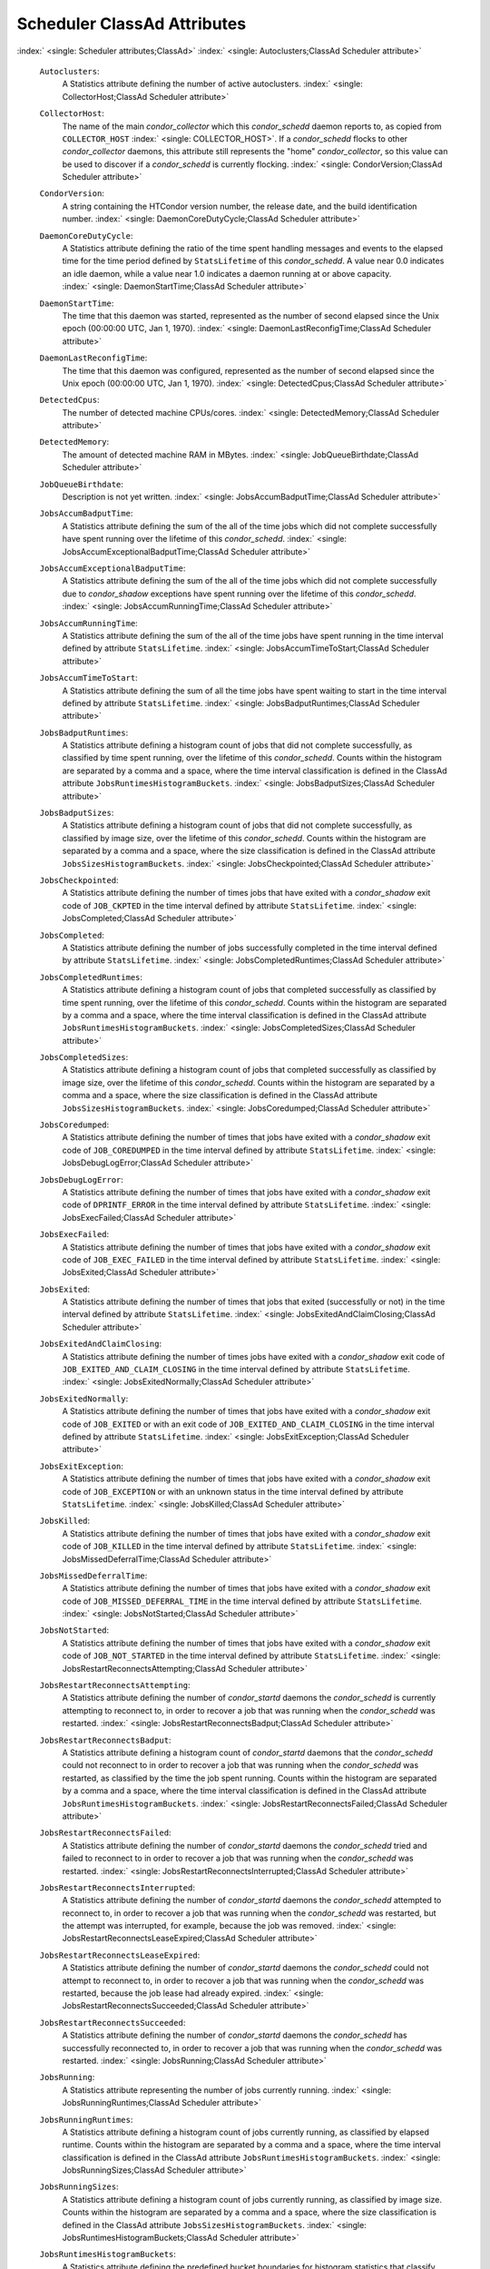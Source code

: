       

Scheduler ClassAd Attributes
============================

:index:` <single: Scheduler attributes;ClassAd>`
:index:` <single: Autoclusters;ClassAd Scheduler attribute>`

 ``Autoclusters``:
    A Statistics attribute defining the number of active autoclusters.
    :index:` <single: CollectorHost;ClassAd Scheduler attribute>`
 ``CollectorHost``:
    The name of the main *condor\_collector* which this *condor\_schedd*
    daemon reports to, as copied from ``COLLECTOR_HOST``
    :index:` <single: COLLECTOR_HOST>`. If a *condor\_schedd* flocks to other
    *condor\_collector* daemons, this attribute still represents the
    "home" *condor\_collector*, so this value can be used to discover if
    a *condor\_schedd* is currently flocking.
    :index:` <single: CondorVersion;ClassAd Scheduler attribute>`
 ``CondorVersion``:
    A string containing the HTCondor version number, the release date,
    and the build identification number.
    :index:` <single: DaemonCoreDutyCycle;ClassAd Scheduler attribute>`
 ``DaemonCoreDutyCycle``:
    A Statistics attribute defining the ratio of the time spent handling
    messages and events to the elapsed time for the time period defined
    by ``StatsLifetime`` of this *condor\_schedd*. A value near 0.0
    indicates an idle daemon, while a value near 1.0 indicates a daemon
    running at or above capacity.
    :index:` <single: DaemonStartTime;ClassAd Scheduler attribute>`
 ``DaemonStartTime``:
    The time that this daemon was started, represented as the number of
    second elapsed since the Unix epoch (00:00:00 UTC, Jan 1, 1970).
    :index:` <single: DaemonLastReconfigTime;ClassAd Scheduler attribute>`
 ``DaemonLastReconfigTime``:
    The time that this daemon was configured, represented as the number
    of second elapsed since the Unix epoch (00:00:00 UTC, Jan 1, 1970).
    :index:` <single: DetectedCpus;ClassAd Scheduler attribute>`
 ``DetectedCpus``:
    The number of detected machine CPUs/cores.
    :index:` <single: DetectedMemory;ClassAd Scheduler attribute>`
 ``DetectedMemory``:
    The amount of detected machine RAM in MBytes.
    :index:` <single: JobQueueBirthdate;ClassAd Scheduler attribute>`
 ``JobQueueBirthdate``:
    Description is not yet written.
    :index:` <single: JobsAccumBadputTime;ClassAd Scheduler attribute>`
 ``JobsAccumBadputTime``:
    A Statistics attribute defining the sum of the all of the time jobs
    which did not complete successfully have spent running over the
    lifetime of this *condor\_schedd*.
    :index:` <single: JobsAccumExceptionalBadputTime;ClassAd Scheduler attribute>`
 ``JobsAccumExceptionalBadputTime``:
    A Statistics attribute defining the sum of the all of the time jobs
    which did not complete successfully due to *condor\_shadow*
    exceptions have spent running over the lifetime of this
    *condor\_schedd*.
    :index:` <single: JobsAccumRunningTime;ClassAd Scheduler attribute>`
 ``JobsAccumRunningTime``:
    A Statistics attribute defining the sum of the all of the time jobs
    have spent running in the time interval defined by attribute
    ``StatsLifetime``.
    :index:` <single: JobsAccumTimeToStart;ClassAd Scheduler attribute>`
 ``JobsAccumTimeToStart``:
    A Statistics attribute defining the sum of all the time jobs have
    spent waiting to start in the time interval defined by attribute
    ``StatsLifetime``.
    :index:` <single: JobsBadputRuntimes;ClassAd Scheduler attribute>`
 ``JobsBadputRuntimes``:
    A Statistics attribute defining a histogram count of jobs that did
    not complete successfully, as classified by time spent running, over
    the lifetime of this *condor\_schedd*. Counts within the histogram
    are separated by a comma and a space, where the time interval
    classification is defined in the ClassAd attribute
    ``JobsRuntimesHistogramBuckets``.
    :index:` <single: JobsBadputSizes;ClassAd Scheduler attribute>`
 ``JobsBadputSizes``:
    A Statistics attribute defining a histogram count of jobs that did
    not complete successfully, as classified by image size, over the
    lifetime of this *condor\_schedd*. Counts within the histogram are
    separated by a comma and a space, where the size classification is
    defined in the ClassAd attribute ``JobsSizesHistogramBuckets``.
    :index:` <single: JobsCheckpointed;ClassAd Scheduler attribute>`
 ``JobsCheckpointed``:
    A Statistics attribute defining the number of times jobs that have
    exited with a *condor\_shadow* exit code of ``JOB_CKPTED`` in the
    time interval defined by attribute ``StatsLifetime``.
    :index:` <single: JobsCompleted;ClassAd Scheduler attribute>`
 ``JobsCompleted``:
    A Statistics attribute defining the number of jobs successfully
    completed in the time interval defined by attribute
    ``StatsLifetime``.
    :index:` <single: JobsCompletedRuntimes;ClassAd Scheduler attribute>`
 ``JobsCompletedRuntimes``:
    A Statistics attribute defining a histogram count of jobs that
    completed successfully as classified by time spent running, over the
    lifetime of this *condor\_schedd*. Counts within the histogram are
    separated by a comma and a space, where the time interval
    classification is defined in the ClassAd attribute
    ``JobsRuntimesHistogramBuckets``.
    :index:` <single: JobsCompletedSizes;ClassAd Scheduler attribute>`
 ``JobsCompletedSizes``:
    A Statistics attribute defining a histogram count of jobs that
    completed successfully as classified by image size, over the
    lifetime of this *condor\_schedd*. Counts within the histogram are
    separated by a comma and a space, where the size classification is
    defined in the ClassAd attribute ``JobsSizesHistogramBuckets``.
    :index:` <single: JobsCoredumped;ClassAd Scheduler attribute>`
 ``JobsCoredumped``:
    A Statistics attribute defining the number of times that jobs have
    exited with a *condor\_shadow* exit code of ``JOB_COREDUMPED`` in
    the time interval defined by attribute ``StatsLifetime``.
    :index:` <single: JobsDebugLogError;ClassAd Scheduler attribute>`
 ``JobsDebugLogError``:
    A Statistics attribute defining the number of times that jobs have
    exited with a *condor\_shadow* exit code of ``DPRINTF_ERROR`` in the
    time interval defined by attribute ``StatsLifetime``.
    :index:` <single: JobsExecFailed;ClassAd Scheduler attribute>`
 ``JobsExecFailed``:
    A Statistics attribute defining the number of times that jobs have
    exited with a *condor\_shadow* exit code of ``JOB_EXEC_FAILED`` in
    the time interval defined by attribute ``StatsLifetime``.
    :index:` <single: JobsExited;ClassAd Scheduler attribute>`
 ``JobsExited``:
    A Statistics attribute defining the number of times that jobs that
    exited (successfully or not) in the time interval defined by
    attribute ``StatsLifetime``.
    :index:` <single: JobsExitedAndClaimClosing;ClassAd Scheduler attribute>`
 ``JobsExitedAndClaimClosing``:
    A Statistics attribute defining the number of times jobs have exited
    with a *condor\_shadow* exit code of
    ``JOB_EXITED_AND_CLAIM_CLOSING`` in the time interval defined by
    attribute ``StatsLifetime``.
    :index:` <single: JobsExitedNormally;ClassAd Scheduler attribute>`
 ``JobsExitedNormally``:
    A Statistics attribute defining the number of times that jobs have
    exited with a *condor\_shadow* exit code of ``JOB_EXITED`` or with
    an exit code of ``JOB_EXITED_AND_CLAIM_CLOSING`` in the time
    interval defined by attribute ``StatsLifetime``.
    :index:` <single: JobsExitException;ClassAd Scheduler attribute>`
 ``JobsExitException``:
    A Statistics attribute defining the number of times that jobs have
    exited with a *condor\_shadow* exit code of ``JOB_EXCEPTION`` or
    with an unknown status in the time interval defined by attribute
    ``StatsLifetime``.
    :index:` <single: JobsKilled;ClassAd Scheduler attribute>`
 ``JobsKilled``:
    A Statistics attribute defining the number of times that jobs have
    exited with a *condor\_shadow* exit code of ``JOB_KILLED`` in the
    time interval defined by attribute ``StatsLifetime``.
    :index:` <single: JobsMissedDeferralTime;ClassAd Scheduler attribute>`
 ``JobsMissedDeferralTime``:
    A Statistics attribute defining the number of times that jobs have
    exited with a *condor\_shadow* exit code of
    ``JOB_MISSED_DEFERRAL_TIME`` in the time interval defined by
    attribute ``StatsLifetime``.
    :index:` <single: JobsNotStarted;ClassAd Scheduler attribute>`
 ``JobsNotStarted``:
    A Statistics attribute defining the number of times that jobs have
    exited with a *condor\_shadow* exit code of ``JOB_NOT_STARTED`` in
    the time interval defined by attribute ``StatsLifetime``.
    :index:` <single: JobsRestartReconnectsAttempting;ClassAd Scheduler attribute>`
 ``JobsRestartReconnectsAttempting``:
    A Statistics attribute defining the number of *condor\_startd*
    daemons the *condor\_schedd* is currently attempting to reconnect
    to, in order to recover a job that was running when the
    *condor\_schedd* was restarted.
    :index:` <single: JobsRestartReconnectsBadput;ClassAd Scheduler attribute>`
 ``JobsRestartReconnectsBadput``:
    A Statistics attribute defining a histogram count of
    *condor\_startd* daemons that the *condor\_schedd* could not
    reconnect to in order to recover a job that was running when the
    *condor\_schedd* was restarted, as classified by the time the job
    spent running. Counts within the histogram are separated by a comma
    and a space, where the time interval classification is defined in
    the ClassAd attribute ``JobsRuntimesHistogramBuckets``.
    :index:` <single: JobsRestartReconnectsFailed;ClassAd Scheduler attribute>`
 ``JobsRestartReconnectsFailed``:
    A Statistics attribute defining the number of *condor\_startd*
    daemons the *condor\_schedd* tried and failed to reconnect to in
    order to recover a job that was running when the *condor\_schedd*
    was restarted.
    :index:` <single: JobsRestartReconnectsInterrupted;ClassAd Scheduler attribute>`
 ``JobsRestartReconnectsInterrupted``:
    A Statistics attribute defining the number of *condor\_startd*
    daemons the *condor\_schedd* attempted to reconnect to, in order to
    recover a job that was running when the *condor\_schedd* was
    restarted, but the attempt was interrupted, for example, because the
    job was removed.
    :index:` <single: JobsRestartReconnectsLeaseExpired;ClassAd Scheduler attribute>`
 ``JobsRestartReconnectsLeaseExpired``:
    A Statistics attribute defining the number of *condor\_startd*
    daemons the *condor\_schedd* could not attempt to reconnect to, in
    order to recover a job that was running when the *condor\_schedd*
    was restarted, because the job lease had already expired.
    :index:` <single: JobsRestartReconnectsSucceeded;ClassAd Scheduler attribute>`
 ``JobsRestartReconnectsSucceeded``:
    A Statistics attribute defining the number of *condor\_startd*
    daemons the *condor\_schedd* has successfully reconnected to, in
    order to recover a job that was running when the *condor\_schedd*
    was restarted.
    :index:` <single: JobsRunning;ClassAd Scheduler attribute>`
 ``JobsRunning``:
    A Statistics attribute representing the number of jobs currently
    running.
    :index:` <single: JobsRunningRuntimes;ClassAd Scheduler attribute>`
 ``JobsRunningRuntimes``:
    A Statistics attribute defining a histogram count of jobs currently
    running, as classified by elapsed runtime. Counts within the
    histogram are separated by a comma and a space, where the time
    interval classification is defined in the ClassAd attribute
    ``JobsRuntimesHistogramBuckets``.
    :index:` <single: JobsRunningSizes;ClassAd Scheduler attribute>`
 ``JobsRunningSizes``:
    A Statistics attribute defining a histogram count of jobs currently
    running, as classified by image size. Counts within the histogram
    are separated by a comma and a space, where the size classification
    is defined in the ClassAd attribute ``JobsSizesHistogramBuckets``.
    :index:` <single: JobsRuntimesHistogramBuckets;ClassAd Scheduler attribute>`
 ``JobsRuntimesHistogramBuckets``:
    A Statistics attribute defining the predefined bucket boundaries for
    histogram statistics that classify run times. Defined as

    ::

          JobsRuntimesHistogramBuckets = "30Sec, 1Min, 3Min, 10Min, 30Min, 1Hr, 3Hr, 
                  6Hr, 12Hr, 1Day, 2Day, 4Day, 8Day, 16Day"

    :index:` <single: JobsShadowNoMemory;ClassAd Scheduler attribute>`

 ``JobsShadowNoMemory``:
    A Statistics attribute defining the number of times that jobs have
    exited because there was not enough memory to start the
    *condor\_shadow* in the time interval defined by attribute
    ``StatsLifetime``.
    :index:` <single: JobsShouldHold;ClassAd Scheduler attribute>`
 ``JobsShouldHold``:
    A Statistics attribute defining the number of times that jobs have
    exited with a *condor\_shadow* exit code of ``JOB_SHOULD_HOLD`` in
    the time interval defined by attribute ``StatsLifetime``.
    :index:` <single: JobsShouldRemove;ClassAd Scheduler attribute>`
 ``JobsShouldRemove``:
    A Statistics attribute defining the number of times that jobs have
    exited with a *condor\_shadow* exit code of ``JOB_SHOULD_REMOVE`` in
    the time interval defined by attribute ``StatsLifetime``.
    :index:` <single: JobsShouldRequeue;ClassAd Scheduler attribute>`
 ``JobsShouldRequeue``:
    A Statistics attribute defining the number of times that jobs have
    exited with a *condor\_shadow* exit code of ``JOB_SHOULD_REQUEUE``
    in the time interval defined by attribute ``StatsLifetime``.
    :index:` <single: JobsSizesHistogramBuckets;ClassAd Scheduler attribute>`
 ``JobsSizesHistogramBuckets``:
    A Statistics attribute defining the predefined bucket boundaries for
    histogram statistics that classify image sizes. Defined as

    ::

          JobsSizesHistogramBuckets = "64Kb, 256Kb, 1Mb, 4Mb, 16Mb, 64Mb, 256Mb, 
                  1Gb, 4Gb, 16Gb, 64Gb, 256Gb"

    Note that these values imply powers of two in numbers of bytes.
    :index:` <single: JobsStarted;ClassAd Scheduler attribute>`

 ``JobsStarted``:
    A Statistics attribute defining the number of jobs started in the
    time interval defined by attribute ``StatsLifetime``.
    :index:` <single: JobsSubmitted;ClassAd Scheduler attribute>`
 ``JobsSubmitted``:
    A Statistics attribute defining the number of jobs submitted in the
    time interval defined by attribute ``StatsLifetime``.
    :index:` <single: Machine;ClassAd Scheduler attribute>`
 ``Machine``:
    A string with the machine’s fully qualified host name.
    :index:` <single: MaxJobsRunning;ClassAd Scheduler attribute>`
 ``MaxJobsRunning``:
    The same integer value as set by the evaluation of the configuration
    variable ``MAX_JOBS_RUNNING`` :index:` <single: MAX_JOBS_RUNNING>`. See
    the definition at section \ `Configuration
    Macros <../admin-manual/configuration-macros.html>`__ on
    page \ `Configuration
    Macros <../admin-manual/configuration-macros.html>`__.
    :index:` <single: MonitorSelfAge;ClassAd Scheduler attribute>`
 ``MonitorSelfAge``:
    The number of seconds that this daemon has been running.
    :index:` <single: MonitorSelfCPUUsage;ClassAd Scheduler attribute>`
 ``MonitorSelfCPUUsage``:
    The fraction of recent CPU time utilized by this daemon.
    :index:` <single: MonitorSelfImageSize;ClassAd Scheduler attribute>`
 ``MonitorSelfImageSize``:
    The amount of virtual memory consumed by this daemon in Kbytes.
    :index:` <single: MonitorSelfRegisteredSocketCount;ClassAd Scheduler attribute>`
 ``MonitorSelfRegisteredSocketCount``:
    The current number of sockets registered by this daemon.
    :index:` <single: MonitorSelfResidentSetSize;ClassAd Scheduler attribute>`
 ``MonitorSelfResidentSetSize``:
    The amount of resident memory used by this daemon in Kbytes.
    :index:` <single: MonitorSelfSecuritySessions;ClassAd Scheduler attribute>`
 ``MonitorSelfSecuritySessions``:
    The number of open (cached) security sessions for this daemon.
    :index:` <single: MonitorSelfTime;ClassAd Scheduler attribute>`
 ``MonitorSelfTime``:
    The time, represented as the number of second elapsed since the Unix
    epoch (00:00:00 UTC, Jan 1, 1970), at which this daemon last checked
    and set the attributes with names that begin with the string
    ``MonitorSelf``.
    :index:` <single: MyAddress;ClassAd Scheduler attribute>`
 ``MyAddress``:
    String with the IP and port address of the *condor\_schedd* daemon
    which is publishing this ClassAd.
    :index:` <single: MyCurrentTime;ClassAd Scheduler attribute>`
 ``MyCurrentTime``:
    The time, represented as the number of second elapsed since the Unix
    epoch (00:00:00 UTC, Jan 1, 1970), at which the *condor\_schedd*
    daemon last sent a ClassAd update to the *condor\_collector*.
    :index:` <single: Name;ClassAd Scheduler attribute>`
 ``Name``:
    The name of this resource; typically the same value as the
    ``Machine`` attribute, but could be customized by the site
    administrator. On SMP machines, the *condor\_startd* will divide the
    CPUs up into separate slots, each with with a unique name. These
    names will be of the form “slot#@full.hostname”, for example,
    “slot1@vulture.cs.wisc.edu”, which signifies slot number 1 from
    vulture.cs.wisc.edu.
    :index:` <single: NumJobStartsDelayed;ClassAd Scheduler attribute>`
 ``NumJobStartsDelayed``:
    The number times a job requiring a *condor\_shadow* daemon could
    have been started, but was not started because of the values of
    configuration variables ``JOB_START_COUNT``
    :index:` <single: JOB_START_COUNT>` and ``JOB_START_DELAY``
    :index:` <single: JOB_START_DELAY>`.
    :index:` <single: NumPendingClaims;ClassAd Scheduler attribute>`
 ``NumPendingClaims``:
    The number of machines (*condor\_startd* daemons) matched to this
    *condor\_schedd* daemon, which this *condor\_schedd* knows about,
    but has not yet managed to claim.
    :index:` <single: NumUsers;ClassAd Scheduler attribute>`
 ``NumUsers``:
    The integer number of distinct users with jobs in this
    *condor\_schedd*\ ’s queue.
    :index:` <single: PublicNetworkIpAddr;ClassAd Scheduler attribute>`
 ``PublicNetworkIpAddr``:
    Description is not yet written.
    :index:` <single: RecentDaemonCoreDutyCycle;ClassAd Scheduler attribute>`
 ``RecentDaemonCoreDutyCycle``:
    A Statistics attribute defining the ratio of the time spent handling
    messages and events to the elapsed time in the previous time
    interval defined by attribute ``RecentStatsLifetime``.
    :index:` <single: RecentJobsAccumBadputTime;ClassAd Scheduler attribute>`
 ``RecentJobsAccumBadputTime``:
    A Statistics attribute defining the sum of the all of the time that
    jobs which did not complete successfully have spent running in the
    previous time interval defined by attribute ``RecentStatsLifetime``.
    :index:` <single: RecentJobsAccumRunningTime;ClassAd Scheduler attribute>`
 ``RecentJobsAccumRunningTime``:
    A Statistics attribute defining the sum of the all of the time jobs
    which have exited in the previous time interval defined by attribute
    ``RecentStatsLifetime`` spent running.
    :index:` <single: RecentJobsAccumTimeToStart;ClassAd Scheduler attribute>`
 ``RecentJobsAccumTimeToStart``:
    A Statistics attribute defining the sum of all the time jobs which
    have exited in the previous time interval defined by attribute
    ``RecentStatsLifetime`` had spent waiting to start.
    :index:` <single: RecentJobsBadputRuntimes;ClassAd Scheduler attribute>`
 ``RecentJobsBadputRuntimes``:
    A Statistics attribute defining a histogram count of jobs that did
    not complete successfully, as classified by time spent running, in
    the previous time interval defined by attribute
    ``RecentStatsLifetime``. Counts within the histogram are separated
    by a comma and a space, where the time interval classification is
    defined in the ClassAd attribute ``JobsRuntimesHistogramBuckets``.
    :index:` <single: RecentJobsBadputSizes;ClassAd Scheduler attribute>`
 ``RecentJobsBadputSizes``:
    A Statistics attribute defining a histogram count of jobs that did
    not complete successfully, as classified by image size, in the
    previous time interval defined by attribute ``RecentStatsLifetime``.
    Counts within the histogram are separated by a comma and a space,
    where the size classification is defined in the ClassAd attribute
    ``JobsSizesHistogramBuckets``.
    :index:` <single: RecentJobsCheckpointed;ClassAd Scheduler attribute>`
 ``RecentJobsCheckpointed``:
    A Statistics attribute defining the number of times jobs that have
    exited with a *condor\_shadow* exit code of ``JOB_CKPTED`` in the
    previous time interval defined by attribute ``RecentStatsLifetime``.
    :index:` <single: RecentJobsCompleted;ClassAd Scheduler attribute>`
 ``RecentJobsCompleted``:
    A Statistics attribute defining the number of jobs successfully
    completed in the previous time interval defined by attribute
    ``RecentStatsLifetime``.
    :index:` <single: RecentJobsCompletedRuntimes;ClassAd Scheduler attribute>`
 ``RecentJobsCompletedRuntimes``:
    A Statistics attribute defining a histogram count of jobs that
    completed successfully, as classified by time spent running, in the
    previous time interval defined by attribute ``RecentStatsLifetime``.
    Counts within the histogram are separated by a comma and a space,
    where the time interval classification is defined in the ClassAd
    attribute ``JobsRuntimesHistogramBuckets``.
    :index:` <single: RecentJobsCompletedSizes;ClassAd Scheduler attribute>`
 ``RecentJobsCompletedSizes``:
    A Statistics attribute defining a histogram count of jobs that
    completed successfully, as classified by image size, in the previous
    time interval defined by attribute ``RecentStatsLifetime``. Counts
    within the histogram are separated by a comma and a space, where the
    size classification is defined in the ClassAd attribute
    ``JobsSizesHistogramBuckets``.
    :index:` <single: RecentJobsCoredumped;ClassAd Scheduler attribute>`
 ``RecentJobsCoredumped``:
    A Statistics attribute defining the number of times that jobs have
    exited with a *condor\_shadow* exit code of ``JOB_COREDUMPED`` in
    the previous time interval defined by attribute
    ``RecentStatsLifetime``.
    :index:` <single: RecentJobsDebugLogError;ClassAd Scheduler attribute>`
 ``RecentJobsDebugLogError``:
    A Statistics attribute defining the number of times that jobs have
    exited with a *condor\_shadow* exit code of ``DPRINTF_ERROR`` in the
    previous time interval defined by attribute ``RecentStatsLifetime``.
    :index:` <single: RecentJobsExecFailed;ClassAd Scheduler attribute>`
 ``RecentJobsExecFailed``:
    A Statistics attribute defining the number of times that jobs have
    exited with a *condor\_shadow* exit code of ``JOB_EXEC_FAILED`` in
    the previous time interval defined by attribute
    ``RecentStatsLifetime``.
    :index:` <single: RecentJobsExited;ClassAd Scheduler attribute>`
 ``RecentJobsExited``:
    A Statistics attribute defining the number of times that jobs have
    exited normally in the previous time interval defined by attribute
    ``RecentStatsLifetime``.
    :index:` <single: RecentJobsExitedAndClaimClosing;ClassAd Scheduler attribute>`
 ``RecentJobsExitedAndClaimClosing``:
    A Statistics attribute defining the number of times that jobs have
    exited with a *condor\_shadow* exit code of
    ``JOB_EXITED_AND_CLAIM_CLOSING`` in the previous time interval
    defined by attribute ``RecentStatsLifetime``.
    :index:` <single: RecentJobsExitedNormally;ClassAd Scheduler attribute>`
 ``RecentJobsExitedNormally``:
    A Statistics attribute defining the number of times that jobs have
    exited with a *condor\_shadow* exit code of ``JOB_EXITED`` or with
    an exit code of ``JOB_EXITED_AND_CLAIM_CLOSING`` in the previous
    time interval defined by attribute ``RecentStatsLifetime``.
    :index:` <single: RecentJobsExitException;ClassAd Scheduler attribute>`
 ``RecentJobsExitException``:
    A Statistics attribute defining the number of times that jobs have
    exited with a *condor\_shadow* exit code of ``JOB_EXCEPTION`` or
    with an unknown status in the previous time interval defined by
    attribute ``RecentStatsLifetime``.
    :index:` <single: RecentJobsKilled;ClassAd Scheduler attribute>`
 ``RecentJobsKilled``:
    A Statistics attribute defining the number of times that jobs have
    exited with a *condor\_shadow* exit code of ``JOB_KILLED`` in the
    previous time interval defined by attribute ``RecentStatsLifetime``.
    :index:` <single: RecentJobsMissedDeferralTime;ClassAd Scheduler attribute>`
 ``RecentJobsMissedDeferralTime``:
    A Statistics attribute defining the number of times that jobs have
    exited with a *condor\_shadow* exit code of
    ``JOB_MISSED_DEFERRAL_TIME`` in the previous time interval defined
    by attribute ``RecentStatsLifetime``.
    :index:` <single: RecentJobsNotStarted;ClassAd Scheduler attribute>`
 ``RecentJobsNotStarted``:
    A Statistics attribute defining the number of times that jobs have
    exited with a *condor\_shadow* exit code of ``JOB_NOT_STARTED`` in
    the previous time interval defined by attribute
    ``RecentStatsLifetime``.
    :index:` <single: RecentJobsShadowNoMemory;ClassAd Scheduler attribute>`
 ``RecentJobsShadowNoMemory``:
    A Statistics attribute defining the number of times that jobs have
    exited because there was not enough memory to start the
    *condor\_shadow* in the previous time interval defined by attribute
    ``RecentStatsLifetime``.
    :index:` <single: RecentJobsShouldHold;ClassAd Scheduler attribute>`
 ``RecentJobsShouldHold``:
    A Statistics attribute defining the number of times that jobs have
    exited with a *condor\_shadow* exit code of ``JOB_SHOULD_HOLD`` in
    the previous time interval defined by attribute
    ``RecentStatsLifetime``.
    :index:` <single: RecentJobsShouldRemove;ClassAd Scheduler attribute>`
 ``RecentJobsShouldRemove``:
    A Statistics attribute defining the number of times that jobs have
    exited with a *condor\_shadow* exit code of ``JOB_SHOULD_REMOVE`` in
    the previous time interval defined by attribute
    ``RecentStatsLifetime``.
    :index:` <single: RecentJobsShouldRequeue;ClassAd Scheduler attribute>`
 ``RecentJobsShouldRequeue``:
    A Statistics attribute defining the number of times that jobs have
    exited with a *condor\_shadow* exit code of ``JOB_SHOULD_REQUEUE``
    in the previous time interval defined by attribute
    ``RecentStatsLifetime``.
    :index:` <single: RecentJobsStarted;ClassAd Scheduler attribute>`
 ``RecentJobsStarted``:
    A Statistics attribute defining the number of jobs started in the
    previous time interval defined by attribute ``RecentStatsLifetime``.
    :index:` <single: RecentJobsSubmitted;ClassAd Scheduler attribute>`
 ``RecentJobsSubmitted``:
    A Statistics attribute defining the number of jobs submitted in the
    previous time interval defined by attribute ``RecentStatsLifetime``.
    :index:` <single: RecentShadowsReconnections;ClassAd Scheduler attribute>`
 ``RecentShadowsReconnections``:
    A Statistics attribute defining the number of times that
    *condor\_shadow* daemons lost connection to their *condor\_starter*
    daemons and successfully reconnected in the previous time interval
    defined by attribute ``RecentStatsLifetime``. This statistic only
    appears in the Scheduler ClassAd if the level of verbosity set by
    the configuration variable ``STATISTICS_TO_PUBLISH`` is set to 2 or
    higher.
    :index:` <single: RecentShadowsRecycled;ClassAd Scheduler attribute>`
 ``RecentShadowsRecycled``:
    A Statistics attribute defining the number of times *condor\_shadow*
    processes have been recycled for use with a new job in the previous
    time interval defined by attribute ``RecentStatsLifetime``. This
    statistic only appears in the Scheduler ClassAd if the level of
    verbosity set by the configuration variable
    ``STATISTICS_TO_PUBLISH`` is set to 2 or higher.
    :index:` <single: RecentShadowsStarted;ClassAd Scheduler attribute>`
 ``RecentShadowsStarted``:
    A Statistics attribute defining the number of *condor\_shadow*
    daemons started in the previous time interval defined by attribute
    ``RecentStatsLifetime``.
    :index:` <single: RecentStatsLifetime;ClassAd Scheduler attribute>`
 ``RecentStatsLifetime``:
    A Statistics attribute defining the time in seconds over which
    statistics values have been collected for attributes with names that
    begin with ``Recent``. This value starts at 0, and it may grow to a
    value as large as the value defined for attribute
    ``RecentWindowMax``.
    :index:` <single: RecentStatsTickTime;ClassAd Scheduler attribute>`
 ``RecentStatsTickTime``:
    A Statistics attribute defining the time that attributes with names
    that begin with ``Recent`` were last updated, represented as the
    number of seconds elapsed since the Unix epoch (00:00:00 UTC, Jan 1,
    1970). This statistic only appears in the Scheduler ClassAd if the
    level of verbosity set by the configuration variable
    ``STATISTICS_TO_PUBLISH`` is set to 2 or higher.
    :index:` <single: RecentWindowMax;ClassAd Scheduler attribute>`
 ``RecentWindowMax``:
    A Statistics attribute defining the maximum time in seconds over
    which attributes with names that begin with ``Recent`` are
    collected. The value is set by the configuration variable
    ``STATISTICS_WINDOW_SECONDS``
    :index:` <single: STATISTICS_WINDOW_SECONDS>`, which defaults to 1200
    seconds (20 minutes). This statistic only appears in the Scheduler
    ClassAd if the level of verbosity set by the configuration variable
    ``STATISTICS_TO_PUBLISH`` is set to 2 or higher.
    :index:` <single: ScheddIpAddr;ClassAd Scheduler attribute>`
 ``ScheddIpAddr``:
    String with the IP and port address of the *condor\_schedd* daemon
    which is publishing this Scheduler ClassAd.
    :index:` <single: ServerTime;ClassAd Scheduler attribute>`
 ``ServerTime``:
    Description is not yet written.
    :index:` <single: ShadowsReconnections;ClassAd Scheduler attribute>`
 ``ShadowsReconnections``:
    A Statistics attribute defining the number of times
    *condor\_shadow*\ s lost connection to their *condor\_starter*\ s
    and successfully reconnected in the previous ``StatsLifetime``
    seconds. This statistic only appears in the Scheduler ClassAd if the
    level of verbosity set by the configuration variable
    ``STATISTICS_TO_PUBLISH`` is set to 2 or higher.
    :index:` <single: ShadowsRecycled;ClassAd Scheduler attribute>`
 ``ShadowsRecycled``:
    A Statistics attribute defining the number of times *condor\_shadow*
    processes have been recycled for use with a new job in the previous
    ``StatsLifetime`` seconds. This statistic only appears in the
    Scheduler ClassAd if the level of verbosity set by the configuration
    variable ``STATISTICS_TO_PUBLISH`` is set to 2 or higher.
    :index:` <single: ShadowsRunning;ClassAd Scheduler attribute>`
 ``ShadowsRunning``:
    A Statistics attribute defining the number of *condor\_shadow*
    daemons currently running that are owned by this *condor\_schedd*.
    :index:` <single: ShadowsRunningPeak;ClassAd Scheduler attribute>`
 ``ShadowsRunningPeak``:
    A Statistics attribute defining the maximum number of
    *condor\_shadow* daemons running at one time that were owned by this
    *condor\_schedd* over the lifetime of this *condor\_schedd*.
    :index:` <single: ShadowsStarted;ClassAd Scheduler attribute>`
 ``ShadowsStarted``:
    A Statistics attribute defining the number of *condor\_shadow*
    daemons started in the previous time interval defined by attribute
    ``StatsLifetime``.
    :index:` <single: StartLocalUniverse;ClassAd Scheduler attribute>`
 ``StartLocalUniverse``:
    The same boolean value as set in the configuration variable
    ``START_LOCAL_UNIVERSE`` :index:` <single: START_LOCAL_UNIVERSE>`. See
    the definition at section \ `Configuration
    Macros <../admin-manual/configuration-macros.html>`__ on
    page \ `Configuration
    Macros <../admin-manual/configuration-macros.html>`__.
    :index:` <single: StartSchedulerUniverse;ClassAd Scheduler attribute>`
 ``StartSchedulerUniverse``:
    The same boolean value as set in the configuration variable
    ``START_SCHEDULER_UNIVERSE``
    :index:` <single: START_SCHEDULER_UNIVERSE>`. See the definition at
    section \ `Configuration
    Macros <../admin-manual/configuration-macros.html>`__ on
    page \ `Configuration
    Macros <../admin-manual/configuration-macros.html>`__.
    :index:` <single: StatsLastUpdateTime;ClassAd Scheduler attribute>`
 ``StatsLastUpdateTime``:
    A Statistics attribute defining the time that statistics about jobs
    were last updated, represented as the number of seconds elapsed
    since the Unix epoch (00:00:00 UTC, Jan 1, 1970). This statistic
    only appears in the Scheduler ClassAd if the level of verbosity set
    by the configuration variable ``STATISTICS_TO_PUBLISH`` is set to 2
    or higher.
    :index:` <single: StatsLifetime;ClassAd Scheduler attribute>`
 ``StatsLifetime``:
    A Statistics attribute defining the time in seconds over which
    statistics have been collected for attributes with names that do not
    begin with ``Recent``. This statistic only appears in the Scheduler
    ClassAd if the level of verbosity set by the configuration variable
    ``STATISTICS_TO_PUBLISH`` is set to 2 or higher.
    :index:` <single: TotalFlockedJobs;ClassAd Scheduler attribute>`
 ``TotalFlockedJobs``:
    The total number of jobs from this *condor\_schedd* daemon that are
    currently flocked to other pools.
    :index:` <single: TotalHeldJobs;ClassAd Scheduler attribute>`
 ``TotalHeldJobs``:
    The total number of jobs from this *condor\_schedd* daemon that are
    currently on hold.
    :index:` <single: TotalIdleJobs;ClassAd Scheduler attribute>`
 ``TotalIdleJobs``:
    The total number of jobs from this *condor\_schedd* daemon that are
    currently idle, not including local or scheduler universe jobs.
    :index:` <single: TotalJobAds;ClassAd Scheduler attribute>`
 ``TotalJobAds``:
    The total number of all jobs (in all states) from this
    *condor\_schedd* daemon.
    :index:` <single: TotalLocalJobsIdle;ClassAd Scheduler attribute>`
 ``TotalLocalJobsIdle``:
    The total number of **local**
    **universe**\ :index:` <single: universe;submit commands>` jobs from
    this *condor\_schedd* daemon that are currently idle.
    :index:` <single: TotalLocalJobsRunning;ClassAd Scheduler attribute>`
 ``TotalLocalJobsRunning``:
    The total number of **local**
    **universe**\ :index:` <single: universe;submit commands>` jobs from
    this *condor\_schedd* daemon that are currently running.
    :index:` <single: TotalRemovedJobs;ClassAd Scheduler attribute>`
 ``TotalRemovedJobs``:
    The current number of all running jobs from this *condor\_schedd*
    daemon that have remove requests.
    :index:` <single: TotalRunningJobs;ClassAd Scheduler attribute>`
 ``TotalRunningJobs``:
    The total number of jobs from this *condor\_schedd* daemon that are
    currently running, not including local or scheduler universe jobs.
    :index:` <single: TotalSchedulerJobsIdle;ClassAd Scheduler attribute>`
 ``TotalSchedulerJobsIdle``:
    The total number of **scheduler**
    **universe**\ :index:` <single: universe;submit commands>` jobs from
    this *condor\_schedd* daemon that are currently idle.
    :index:` <single: TotalSchedulerJobsRunning;ClassAd Scheduler attribute>`
 ``TotalSchedulerJobsRunning``:
    The total number of **scheduler**
    **universe**\ :index:` <single: universe;submit commands>` jobs from
    this *condor\_schedd* daemon that are currently running.
    :index:` <single: TransferQueueUserExpr;ClassAd Scheduler attribute>`
 ``TransferQueueUserExpr``
    A ClassAd expression that provides the name of the transfer queue
    that the *condor\_schedd* will be using for job file transfer.
    :index:` <single: UpdateInterval;ClassAd Scheduler attribute>`
 ``UpdateInterval``:
    The interval, in seconds, between publication of this
    *condor\_schedd* ClassAd and the previous publication.
    :index:` <single: UpdateSequenceNumber;ClassAd Scheduler attribute>`
 ``UpdateSequenceNumber``:
    An integer, starting at zero, and incremented with each ClassAd
    update sent to the *condor\_collector*. The *condor\_collector* uses
    this value to sequence the updates it receives.
    :index:` <single: VirtualMemory;ClassAd Scheduler attribute>`
 ``VirtualMemory``:
    Description is not yet written.
    :index:` <single: WantResAd;ClassAd Scheduler attribute>`
 ``WantResAd``:
    A boolean value that when ``True`` causes the *condor\_negotiator*
    daemon to send to this *condor\_schedd* daemon a full machine
    ClassAd corresponding to a matched job.

When using file transfer concurrency limits, the following additional
I/O usage statistics are published. These includes the sum and rate of
bytes transferred as well as time spent reading and writing to files and
to the network. These statistics are reported for the sum of all users
and may also be reported individually for recently active users by
increasing the verbosity level ``STATISTICS_TO_PUBLISH = TRANSFER:2``.
Each of the per-user statistics is prefixed by a user name in the form
``Owner_<username>_FileTransferUploadBytes``. In this case, the
attribute represents activity by the specified user. The published user
name is actually the file transfer queue name, as defined by
configuration variable ``TRANSFER_QUEUE_USER_EXPR``
:index:` <single: TRANSFER_QUEUE_USER_EXPR>`. This expression defaults to
``Owner_`` followed by the name of the job owner. The attributes that
are rates have a suffix that specifies the time span of the exponential
moving average. By default the time spans that are published are 1m, 5m,
1h, and 1d. This can be changed by configuring configuration variable
``TRANSFER_IO_REPORT_TIMESPANS``
:index:` <single: TRANSFER_IO_REPORT_TIMESPANS>`. These attributes are only
reported once a full time span has accumulated.
:index:` <single: FileTransferDiskThrottleExcess;ClassAd Scheduler attribute>`

 ``FileTransferDiskThrottleExcess_<timespan>``
    The exponential moving average of the disk load that exceeds the
    upper limit set for the disk load throttle. Periods of time in which
    there is no excess and no waiting transfers do not contribute to the
    average. This attribute is published only if configuration variable
    ``FILE_TRANSFER_DISK_LOAD_THROTTLE`` is defined.
    :index:` <single: FileTransferDiskThrottleHigh;ClassAd Scheduler attribute>`
 ``FileTransferDiskThrottleHigh``
    The desired upper limit for the disk load from file transfers, as
    configured by ``FILE_TRANSFER_DISK_LOAD_THROTTLE``
    :index:` <single: FILE_TRANSFER_DISK_LOAD_THROTTLE>`. This attribute is
    published only if configuration variable
    ``FILE_TRANSFER_DISK_LOAD_THROTTLE`` is defined.
    :index:` <single: FileTransferDiskThrottleLevel;ClassAd Scheduler attribute>`
 ``FileTransferDiskThrottleLevel``
    The current concurrency limit set by the disk load throttle. The
    limit is applied to the sum of uploads and downloads. This attribute
    is published only if configuration variable
    ``FILE_TRANSFER_DISK_LOAD_THROTTLE`` is defined.
    :index:` <single: FileTransferDiskThrottleLow;ClassAd Scheduler attribute>`
 ``FileTransferDiskThrottleLow``
    The lower limit for the disk load from file transfers, as configured
    by ``FILE_TRANSFER_DISK_LOAD_THROTTLE``
    :index:` <single: FILE_TRANSFER_DISK_LOAD_THROTTLE>`. This attribute is
    published only if configuration variable
    ``FILE_TRANSFER_DISK_LOAD_THROTTLE`` is defined.
    :index:` <single: FileTransferDiskThrottleShortfall;ClassAd Scheduler attribute>`
 ``FileTransferDiskThrottleShortfall_<timespan>``
    The exponential moving average of the disk load that falls below the
    upper limit set for the disk load throttle. Periods of time in which
    there is no excess and no waiting transfers do not contribute to the
    average. This attribute is published only if configuration variable
    ``FILE_TRANSFER_DISK_LOAD_THROTTLE`` is defined.
    :index:` <single: FileTransferDownloadBytes;ClassAd Scheduler attribute>`
 ``FileTransferDownloadBytes``
    Total number of bytes downloaded as output from jobs since this
    *condor\_schedd* was started. If ``STATISTICS_TO_PUBLISH``
    :index:` <single: STATISTICS_TO_PUBLISH>` contains ``TRANSFER:2``, for
    each active user, this attribute is also published prefixed by the
    user name, with the name
    ``Owner_<username>_FileTransferDownloadBytes``. The published user
    name is actually the file transfer queue name, as defined by
    configuration variable ``TRANSFER_QUEUE_USER_EXPR``
    :index:` <single: TRANSFER_QUEUE_USER_EXPR>`.
    :index:` <single: FileTransferDownloadBytesPerSecond;ClassAd Scheduler attribute>`
 ``FileTransferDownloadBytesPerSecond_<timespan>``
    Exponential moving average over the specified time span of the rate
    at which bytes have been downloaded as output from jobs. The time
    spans that are published are configured by
    ``TRANSFER_IO_REPORT_TIMESPANS``
    :index:` <single: TRANSFER_IO_REPORT_TIMESPANS>`, which defaults to 1m,
    5m, 1h, and 1d. When less than one full time span has accumulated,
    the attribute is not published. If ``STATISTICS_TO_PUBLISH``
    :index:` <single: STATISTICS_TO_PUBLISH>` contains ``TRANSFER:2``, for
    each active user, this attribute is also published prefixed by the
    user name, with the name
    ``Owner_<username>_FileTransferDownloadBytesPerSecond_<timespan>``.
    The published user name is actually the file transfer queue name, as
    defined by configuration variable ``TRANSFER_QUEUE_USER_EXPR``
    :index:` <single: TRANSFER_QUEUE_USER_EXPR>`.
    :index:` <single: FileTransferFileReadLoad;ClassAd Scheduler attribute>`
 ``FileTransferFileReadLoad_<timespan>``
    Exponential moving average over the specified time span of the rate
    at which submit-side file transfer processes have spent time reading
    from files to be transferred as input to jobs. One file transfer
    process spending nearly all of its time reading files will generate
    a load close to 1.0. The time spans that are published are
    configured by ``TRANSFER_IO_REPORT_TIMESPANS``
    :index:` <single: TRANSFER_IO_REPORT_TIMESPANS>`, which defaults to 1m,
    5m, 1h, and 1d. When less than one full time span has accumulated,
    the attribute is not published. If ``STATISTICS_TO_PUBLISH``
    :index:` <single: STATISTICS_TO_PUBLISH>` contains ``TRANSFER:2``, for
    each active user, this attribute is also published prefixed by the
    user name, with the name
    ``Owner_<username>_FileTransferFileReadLoad_<timespan>``. The
    published user name is actually the file transfer queue name, as
    defined by configuration variable ``TRANSFER_QUEUE_USER_EXPR``
    :index:` <single: TRANSFER_QUEUE_USER_EXPR>`.
    :index:` <single: FileTransferFileReadSeconds;ClassAd Scheduler attribute>`
 ``FileTransferFileReadSeconds``
    Total number of submit-side transfer process seconds spent reading
    from files to be transferred as input to jobs since this
    *condor\_schedd* was started. If ``STATISTICS_TO_PUBLISH``
    :index:` <single: STATISTICS_TO_PUBLISH>` contains ``TRANSFER:2``, for
    each active user, this attribute is also published prefixed by the
    user name, with the name
    ``Owner_<username>_FileTransferFileReadSeconds``. The published user
    name is actually the file transfer queue name, as defined by
    configuration variable ``TRANSFER_QUEUE_USER_EXPR``
    :index:` <single: TRANSFER_QUEUE_USER_EXPR>`.
    :index:` <single: FileTransferFileWriteLoad;ClassAd Scheduler attribute>`
 ``FileTransferFileWriteLoad_<timespan>``
    Exponential moving average over the specified time span of the rate
    at which submit-side file transfer processes have spent time writing
    to files transferred as output from jobs. One file transfer process
    spending nearly all of its time writing to files will generate a
    load close to 1.0. The time spans that are published are configured
    by ``TRANSFER_IO_REPORT_TIMESPANS``
    :index:` <single: TRANSFER_IO_REPORT_TIMESPANS>`, which defaults to 1m,
    5m, 1h, and 1d. When less than one full time span has accumulated,
    the attribute is not published. If ``STATISTICS_TO_PUBLISH``
    :index:` <single: STATISTICS_TO_PUBLISH>` contains ``TRANSFER:2``, for
    each active user, this attribute is also published prefixed by the
    user name, with the name
    ``Owner_<username>_FileTransferFileWriteLoad_<timespan>``. The
    published user name is actually the file transfer queue name, as
    defined by configuration variable ``TRANSFER_QUEUE_USER_EXPR``
    :index:` <single: TRANSFER_QUEUE_USER_EXPR>`.
    :index:` <single: FileTransferFileWriteSeconds;ClassAd Scheduler attribute>`
 ``FileTransferFileWriteSeconds``
    Total number of submit-side transfer process seconds spent writing
    to files transferred as output from jobs since this *condor\_schedd*
    was started. If ``STATISTICS_TO_PUBLISH``
    :index:` <single: STATISTICS_TO_PUBLISH>` contains ``TRANSFER:2``, for
    each active user, this attribute is also published prefixed by the
    user name, with the name
    ``Owner_<username>_FileTransferFileWriteSeconds``. The published
    user name is actually the file transfer queue name, as defined by
    configuration variable ``TRANSFER_QUEUE_USER_EXPR``
    :index:` <single: TRANSFER_QUEUE_USER_EXPR>`.
    :index:` <single: FileTransferFileNetReadLoad;ClassAd Scheduler attribute>`
 ``FileTransferNetReadLoad_<timespan>``
    Exponential moving average over the specified time span of the rate
    at which submit-side file transfer processes have spent time reading
    from the network when transferring output from jobs. One file
    transfer process spending nearly all of its time reading from the
    network will generate a load close to 1.0. The reason a file
    transfer process may spend a long time writing to the network could
    be a network bottleneck on the path between the submit and execute
    machine. It could also be caused by slow reads from the disk on the
    execute side. The time spans that are published are configured by
    ``TRANSFER_IO_REPORT_TIMESPANS``
    :index:` <single: TRANSFER_IO_REPORT_TIMESPANS>`, which defaults to 1m,
    5m, 1h, and 1d. When less than one full time span has accumulated,
    the attribute is not published. If ``STATISTICS_TO_PUBLISH``
    :index:` <single: STATISTICS_TO_PUBLISH>` contains ``TRANSFER:2``, for
    each active user, this attribute is also published prefixed by the
    user name, with the name
    ``Owner_<username>_FileTransferNetReadLoad_<timespan>``. The
    published user name is actually the file transfer queue name, as
    defined by configuration variable ``TRANSFER_QUEUE_USER_EXPR``
    :index:` <single: TRANSFER_QUEUE_USER_EXPR>`.
    :index:` <single: FileTransferNetReadSeconds;ClassAd Scheduler attribute>`
 ``FileTransferNetReadSeconds``
    Total number of submit-side transfer process seconds spent reading
    from the network when transferring output from jobs since this
    *condor\_schedd* was started. The reason a file transfer process may
    spend a long time writing to the network could be a network
    bottleneck on the path between the submit and execute machine. It
    could also be caused by slow reads from the disk on the execute
    side. If ``STATISTICS_TO_PUBLISH``
    :index:` <single: STATISTICS_TO_PUBLISH>` contains ``TRANSFER:2``, for
    each active user, this attribute is also published prefixed by the
    user name, with the name
    ``Owner_<username>_FileTransferNetReadSeconds``. The published user
    name is actually the file transfer queue name, as defined by
    configuration variable ``TRANSFER_QUEUE_USER_EXPR``
    :index:` <single: TRANSFER_QUEUE_USER_EXPR>`.
    :index:` <single: FileTransferNetWriteLoad;ClassAd Scheduler attribute>`
 ``FileTransferNetWriteLoad_<timespan>``
    Exponential moving average over the specified time span of the rate
    at which submit-side file transfer processes have spent time writing
    to the network when transferring input to jobs. One file transfer
    process spending nearly all of its time writing to the network will
    generate a load close to 1.0. The reason a file transfer process may
    spend a long time writing to the network could be a network
    bottleneck on the path between the submit and execute machine. It
    could also be caused by slow writes to the disk on the execute side.
    The time spans that are published are configured by
    ``TRANSFER_IO_REPORT_TIMESPANS``\ :index:` <single: TRANSFER_IO_REPORT_TIMESPANS>`,
    which defaults to 1m, 5m, 1h, and 1d. When less than one full time
    span has accumulated, the attribute is not published. If
    ``STATISTICS_TO_PUBLISH``\ :index:` <single: STATISTICS_TO_PUBLISH>`
    contains ``TRANSFER:2``, for each active user, this attribute is
    also published prefixed by the user name, with the name
    ``Owner_<username>_FileTransferNetWriteLoad_<timespan>``. The
    published user name is actually the file transfer queue name, as
    defined by configuration variable ``TRANSFER_QUEUE_USER_EXPR``
    :index:` <single: TRANSFER_QUEUE_USER_EXPR>`.
    :index:` <single: FileTransferNetWriteSeconds;ClassAd Scheduler attribute>`
 ``FileTransferNetWriteSeconds``
    Total number of submit-side transfer process seconds spent writing
    to the network when transferring input to jobs since this
    *condor\_schedd* was started. The reason a file transfer process may
    spend a long time writing to the network could be a network
    bottleneck on the path between the submit and execute machine. It
    could also be caused by slow writes to the disk on the execute side.
    The time spans that are published are configured by
    ``TRANSFER_IO_REPORT_TIMESPANS``
    :index:` <single: TRANSFER_IO_REPORT_TIMESPANS>`, which defaults to 1m,
    5m, 1h, and 1d. When less than one full time span has accumulated,
    the attribute is not published. If ``STATISTICS_TO_PUBLISH``
    :index:` <single: STATISTICS_TO_PUBLISH>` contains ``TRANSFER:2``, for
    each active user, this attribute is also published prefixed by the
    user name, with the name
    ``Owner_<username>_FileTransferNetWriteSeconds``. The published user
    name is actually the file transfer queue name, as defined by
    configuration variable ``TRANSFER_QUEUE_USER_EXPR``
    :index:` <single: TRANSFER_QUEUE_USER_EXPR>`.
    :index:` <single: FileTransferUploadBytes;ClassAd Scheduler attribute>`
 ``FileTransferUploadBytes``
    Total number of bytes uploaded as input to jobs since this
    *condor\_schedd* was started. If ``STATISTICS_TO_PUBLISH``
    :index:` <single: STATISTICS_TO_PUBLISH>` contains ``TRANSFER:2``, for
    each active user, this attribute is also published prefixed by the
    user name, with the name
    ``Owner_<username>_FileTransferUploadBytes``. The published user
    name is actually the file transfer queue name, as defined by
    configuration variable ``TRANSFER_QUEUE_USER_EXPR``
    :index:` <single: TRANSFER_QUEUE_USER_EXPR>`.
    :index:` <single: FileTransferUploadBytesPerSecond;ClassAd Scheduler attribute>`
 ``FileTransferUploadBytesPerSecond_<timespan>``
    Exponential moving average over the specified time span of the rate
    at which bytes have been uploaded as input to jobs. The time spans
    that are published are configured by
    ``TRANSFER_IO_REPORT_TIMESPANS``
    :index:` <single: TRANSFER_IO_REPORT_TIMESPANS>`, which defaults to 1m,
    5m, 1h, and 1d. When less than one full time span has accumulated,
    the attribute is not published. If ``STATISTICS_TO_PUBLISH``
    :index:` <single: STATISTICS_TO_PUBLISH>` contains ``TRANSFER:2``, for
    each active user, this attribute is also published prefixed by the
    user name, with the name
    ``Owner_<username>_FileTransferUploadBytesPerSecond_<timespan>``.
    The published user name is actually the file transfer queue name, as
    defined by configuration variable ``TRANSFER_QUEUE_USER_EXPR``
    :index:` <single: TRANSFER_QUEUE_USER_EXPR>`.
    :index:` <single: TransferQueueMBWaitingToDownload;ClassAd Scheduler attribute>`
 ``TransferQueueMBWaitingToDownload``
    Number of megabytes of output files waiting to be downloaded.
    :index:` <single: TransferQueueMBWaitingToUpload;ClassAd Scheduler attribute>`
 ``TransferQueueMBWaitingToUpload``
    Number of megabytes of input files waiting to be uploaded.
    :index:` <single: TransferQueueNumWaitingToDownload;ClassAd Scheduler attribute>`
 ``TransferQueueNumWaitingToDownload``
    Number of jobs waiting to transfer output files.
    :index:` <single: TransferQueueNumWaitingToUpload;ClassAd Scheduler attribute>`
 ``TransferQueueNumWaitingToUpload``
    Number of jobs waiting to transfer input files.

      
